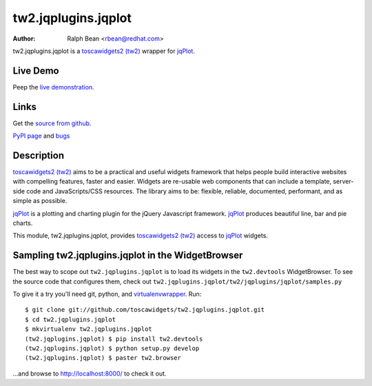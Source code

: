 tw2.jqplugins.jqplot
=========================

:Author: Ralph Bean <rbean@redhat.com>

.. comment: split here

.. _toscawidgets2 (tw2): http://toscawidgets.org/documentation/tw2.core/
.. _jqPlot: http://www.jqplot.com/

tw2.jqplugins.jqplot is a `toscawidgets2 (tw2)`_ wrapper for `jqPlot`_.

Live Demo
---------
Peep the `live demonstration <http://tw2-demos.threebean.org/module?module=tw2.jqplugins.jqplot>`_.

Links
-----
Get the `source from github <http://github.com/toscawidgets/tw2.jqplugins.jqplot>`_.

`PyPI page <http://pypi.python.org/pypi/tw2.jqplugins.jqplot>`_
and `bugs <http://github.com/toscawidgets/tw2.jqplugins.jqplot/issues/>`_

Description
-----------

`toscawidgets2 (tw2)`_ aims to be a practical and useful widgets framework
that helps people build interactive websites with compelling features, faster
and easier. Widgets are re-usable web components that can include a template,
server-side code and JavaScripts/CSS resources. The library aims to be:
flexible, reliable, documented, performant, and as simple as possible.

`jqPlot`_ is a plotting and charting plugin for the jQuery Javascript
framework. `jqPlot`_ produces beautiful line, bar and pie charts.

This module, tw2.jqplugins.jqplot, provides `toscawidgets2 (tw2)`_ access
to `jqPlot`_ widgets.

Sampling tw2.jqplugins.jqplot in the WidgetBrowser
--------------------------------------------------

The best way to scope out ``tw2.jqplugins.jqplot`` is to load its widgets in the
``tw2.devtools`` WidgetBrowser.  To see the source code that configures them,
check out ``tw2.jqplugins.jqplot/tw2/jqplugins/jqplot/samples.py``

To give it a try you'll need git, python, and `virtualenvwrapper
<http://pypi.python.org/pypi/virtualenvwrapper>`_.  Run::

    $ git clone git://github.com/toscawidgets/tw2.jqplugins.jqplot.git
    $ cd tw2.jqplugins.jqplot
    $ mkvirtualenv tw2.jqplugins.jqplot
    (tw2.jqplugins.jqplot) $ pip install tw2.devtools
    (tw2.jqplugins.jqplot) $ python setup.py develop
    (tw2.jqplugins.jqplot) $ paster tw2.browser

...and browse to http://localhost:8000/ to check it out.
